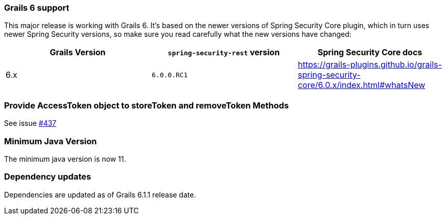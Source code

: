 === Grails 6 support

This major release is working with Grails 6. It's based on the newer versions of Spring Security Core plugin,
which in turn uses newer Spring Security versions, so make sure you read carefully what the new versions have changed:

|===
| Grails Version | `spring-security-rest` version | Spring Security Core docs

| 6.x
| `6.0.0.RC1`
| https://grails-plugins.github.io/grails-spring-security-core/6.0.x/index.html#whatsNew[]

|===

=== Provide AccessToken object to storeToken and removeToken Methods

See issue https://github.com/grails/grails-spring-security-rest/issues/437[#437]

=== Minimum Java Version

The minimum java version is now 11.

=== Dependency updates

Dependencies are updated as of Grails 6.1.1 release date.
